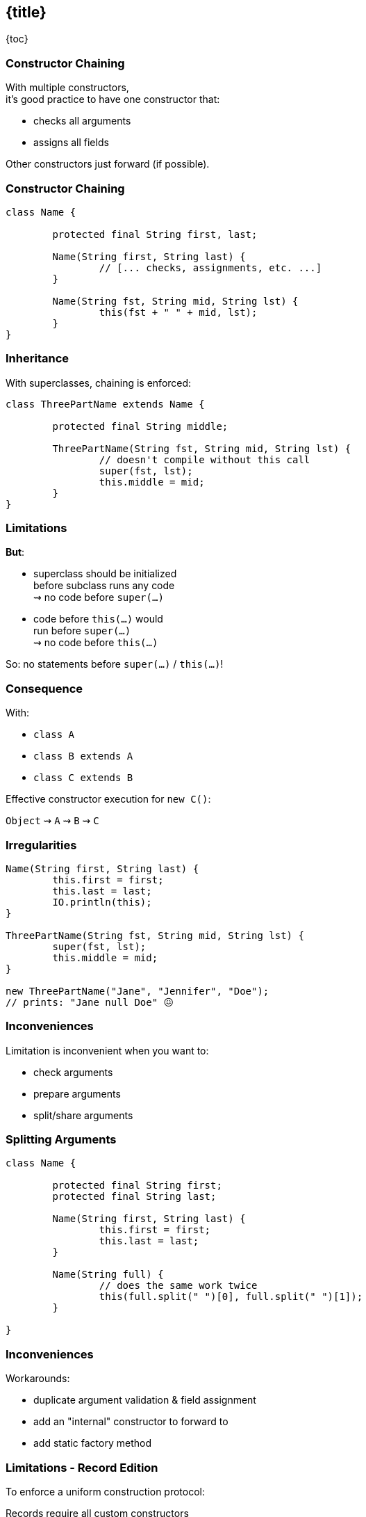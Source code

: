 == {title}

{toc}

// A quality-of-life improvement.

=== Constructor Chaining

With multiple constructors, +
it's good practice to have one constructor that:

* checks all arguments
* assigns all fields

Other constructors just forward (if possible).

=== Constructor Chaining

```java
class Name {

	protected final String first, last;

	Name(String first, String last) {
		// [... checks, assignments, etc. ...]
	}

	Name(String fst, String mid, String lst) {
		this(fst + " " + mid, lst);
	}
}

```

=== Inheritance

With superclasses, chaining is enforced:

```java
class ThreePartName extends Name {

	protected final String middle;

	ThreePartName(String fst, String mid, String lst) {
		// doesn't compile without this call
		super(fst, lst);
		this.middle = mid;
	}
}
```

=== Limitations

**But**:

* superclass should be initialized +
  before subclass runs any code +
  ⇝ no code before `super(...)`
* code before `this(...)` would +
  run before `super(...)` +
  ⇝ no code before `this(...)`

So: no statements before `super(...)` / `this(...)`!

=== Consequence

With:

* `class A`
* `class B extends A`
* `class C extends B`

Effective constructor execution for `new C()`:

`Object` ⇝ `A` ⇝ `B` ⇝ `C`

=== Irregularities

```java
Name(String first, String last) {
	this.first = first;
	this.last = last;
	IO.println(this);
}

ThreePartName(String fst, String mid, String lst) {
	super(fst, lst);
	this.middle = mid;
}

new ThreePartName("Jane", "Jennifer", "Doe");
// prints: "Jane null Doe" 😖
```

=== Inconveniences

Limitation is inconvenient when you want to:

* check arguments
* prepare arguments
* split/share arguments

=== Splitting Arguments

```java
class Name {

	protected final String first;
	protected final String last;

	Name(String first, String last) {
		this.first = first;
		this.last = last;
	}

	Name(String full) {
		// does the same work twice
		this(full.split(" ")[0], full.split(" ")[1]);
	}

}
```

=== Inconveniences

Workarounds:

* duplicate argument validation & field assignment
* add an "internal" constructor to forward to
* add static factory method

=== Limitations - Record Edition

To enforce a uniform construction protocol:

Records require all custom constructors +
to (eventually) call the canonical constructor.

⇝ Further limits options.

=== Splitting Arguments

What we want to write:

```java
class Name {

	// [... fields, constructor as before ...]

	Name(String full) {
		String[] names = full.split(" ");
		this(names[0], names[1]);
	}

}
```

(Analogous for records.)

=== Flexible Constructor Bodies

Flexible constructor bodies allow just that!

```java
Constructor(...) {
	// prologue
	// call to this(...) or super(...)
	// epilogue
}
```

Prologue:

* can't touch `this`
* except to assign fields

=== Consequence

With:

* `class A`
* `class B extends A`
* `class C extends B`

Effective constructor execution for `new C()`:

`prologue C` ⇝ `prologue B` ⇝ `prologue A` +
⇝ `Object` ⇝ +
`epilogue A` ⇝ `epilogue B` ⇝ `epilogue C`

=== Prologue

Great to:

* check arguments
* prepare arguments
* split/share arguments
* assign fields

=== Check Arguments

```java
class ThreePartName extends Name {

	protected final String middle;

	ThreePartName(String fst, String mid, String lst) {
		// can't have a middle name without a first name
		requireNonNullNonEmpty(fst);
		this.middle = mid;
		super(fst, lst);
	}

}
```

=== Prepare Arguments

```java
class ThreePartName extends Name {

	protected final String middle;

	ThreePartName(String fst, String mid, String lst) {
		this.middle = mid;
		// shorten first if middle is given
		var shortFst = mid.length() == 1
				? fst.substring(0, 1)
				: fst;
		super(shortFst, lst);
	}

}
```

=== Split Arguments

```java
class ThreePartName extends Name {

	protected final String middle;

	ThreePartName(String full) {
		// split "first middle last" on space (once 🙌🏾)
		var names = full.split(" ");
		this.middle = names[1];
		super(names[0], names[2]);
	}

}
```

=== Surprising Cameo

* Project Valhalla ponders null-restricted fields
* code must never observe such a field being `null`
* has to work with `super()`
* subclass sets non-null fields before `super()`

=== More

* 📝 https://openjdk.org/jeps/513[JEP 513]: Flexible Constructor Bodies
* 🎥 https://www.youtube.com/watch?v=cI-fY9YlmH4[Statements Before `super(...)` and `this(...)`]
* 🎥 https://www.youtube.com/watch?v=IF9l8fYfSnI[Valhalla - Where Are We?] (Brian Goetz - Aug 2024)
